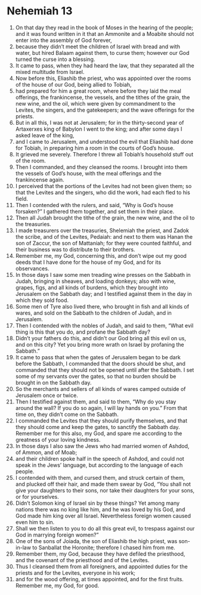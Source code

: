 ﻿
* Nehemiah 13
1. On that day they read in the book of Moses in the hearing of the people; and it was found written in it that an Ammonite and a Moabite should not enter into the assembly of God forever, 
2. because they didn’t meet the children of Israel with bread and with water, but hired Balaam against them, to curse them; however our God turned the curse into a blessing. 
3. It came to pass, when they had heard the law, that they separated all the mixed multitude from Israel. 
4. Now before this, Eliashib the priest, who was appointed over the rooms of the house of our God, being allied to Tobiah, 
5. had prepared for him a great room, where before they laid the meal offerings, the frankincense, the vessels, and the tithes of the grain, the new wine, and the oil, which were given by commandment to the Levites, the singers, and the gatekeepers; and the wave offerings for the priests. 
6. But in all this, I was not at Jerusalem; for in the thirty-second year of Artaxerxes king of Babylon I went to the king; and after some days I asked leave of the king, 
7. and I came to Jerusalem, and understood the evil that Eliashib had done for Tobiah, in preparing him a room in the courts of God’s house. 
8. It grieved me severely. Therefore I threw all Tobiah’s household stuff out of the room. 
9. Then I commanded, and they cleansed the rooms. I brought into them the vessels of God’s house, with the meal offerings and the frankincense again. 
10. I perceived that the portions of the Levites had not been given them; so that the Levites and the singers, who did the work, had each fled to his field. 
11. Then I contended with the rulers, and said, “Why is God’s house forsaken?” I gathered them together, and set them in their place. 
12. Then all Judah brought the tithe of the grain, the new wine, and the oil to the treasuries. 
13. I made treasurers over the treasuries, Shelemiah the priest, and Zadok the scribe, and of the Levites, Pedaiah: and next to them was Hanan the son of Zaccur, the son of Mattaniah; for they were counted faithful, and their business was to distribute to their brothers. 
14. Remember me, my God, concerning this, and don’t wipe out my good deeds that I have done for the house of my God, and for its observances. 
15. In those days I saw some men treading wine presses on the Sabbath in Judah, bringing in sheaves, and loading donkeys; also with wine, grapes, figs, and all kinds of burdens, which they brought into Jerusalem on the Sabbath day; and I testified against them in the day in which they sold food. 
16. Some men of Tyre also lived there, who brought in fish and all kinds of wares, and sold on the Sabbath to the children of Judah, and in Jerusalem. 
17. Then I contended with the nobles of Judah, and said to them, “What evil thing is this that you do, and profane the Sabbath day? 
18. Didn’t your fathers do this, and didn’t our God bring all this evil on us, and on this city? Yet you bring more wrath on Israel by profaning the Sabbath.” 
19. It came to pass that when the gates of Jerusalem began to be dark before the Sabbath, I commanded that the doors should be shut, and commanded that they should not be opened until after the Sabbath. I set some of my servants over the gates, so that no burden should be brought in on the Sabbath day. 
20. So the merchants and sellers of all kinds of wares camped outside of Jerusalem once or twice. 
21. Then I testified against them, and said to them, “Why do you stay around the wall? If you do so again, I will lay hands on you.” From that time on, they didn’t come on the Sabbath. 
22. I commanded the Levites that they should purify themselves, and that they should come and keep the gates, to sanctify the Sabbath day. Remember me for this also, my God, and spare me according to the greatness of your loving kindness. 
23. In those days I also saw the Jews who had married women of Ashdod, of Ammon, and of Moab; 
24. and their children spoke half in the speech of Ashdod, and could not speak in the Jews’ language, but according to the language of each people. 
25. I contended with them, and cursed them, and struck certain of them, and plucked off their hair, and made them swear by God, “You shall not give your daughters to their sons, nor take their daughters for your sons, or for yourselves. 
26. Didn’t Solomon king of Israel sin by these things? Yet among many nations there was no king like him, and he was loved by his God, and God made him king over all Israel. Nevertheless foreign women caused even him to sin. 
27. Shall we then listen to you to do all this great evil, to trespass against our God in marrying foreign women?” 
28. One of the sons of Joiada, the son of Eliashib the high priest, was son-in-law to Sanballat the Horonite; therefore I chased him from me. 
29. Remember them, my God, because they have defiled the priesthood, and the covenant of the priesthood and of the Levites. 
30. Thus I cleansed them from all foreigners, and appointed duties for the priests and for the Levites, everyone in his work; 
31. and for the wood offering, at times appointed, and for the first fruits. Remember me, my God, for good. 
